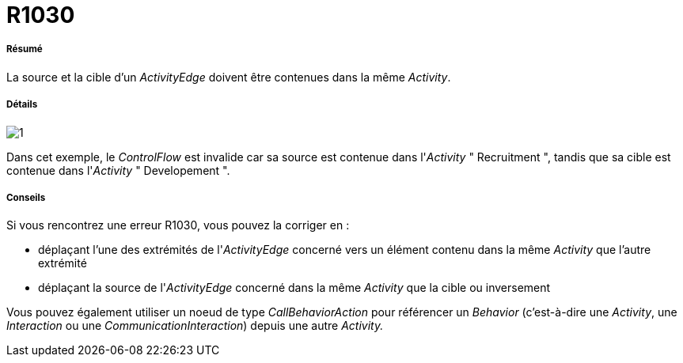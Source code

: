 // Disable all captions for figures.
:!figure-caption:

[[R1030]]

[[r1030]]
= R1030

[[Résumé]]

[[résumé]]
===== Résumé

La source et la cible d'un _ActivityEdge_ doivent être contenues dans la même _Activity_.

[[Détails]]

[[détails]]
===== Détails

image::images/Modeler_audit_rules_R1030_modeler_fig_1030.gif[1]

Dans cet exemple, le _ControlFlow_ est invalide car sa source est contenue dans l'_Activity_ " Recruitment ", tandis que sa cible est contenue dans l'_Activity_ " Developement ".

[[Conseils]]

[[conseils]]
===== Conseils

Si vous rencontrez une erreur R1030, vous pouvez la corriger en :

* déplaçant l'une des extrémités de l'_ActivityEdge_ concerné vers un élément contenu dans la même _Activity_ que l'autre extrémité
* déplaçant la source de l'_ActivityEdge_ concerné dans la même _Activity_ que la cible ou inversement

Vous pouvez également utiliser un noeud de type _CallBehaviorAction_ pour référencer un _Behavior_ (c'est-à-dire une _Activity_, une _Interaction_ ou une _CommunicationInteraction_) depuis une autre _Activity._


